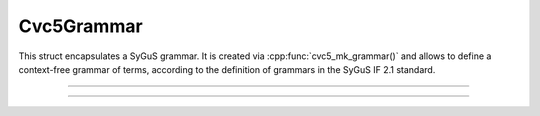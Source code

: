 Cvc5Grammar
===========

This struct encapsulates a SyGuS grammar. It is created via
:cpp:func:`cvc5_mk_grammar()` and allows to define a context-free grammar of
terms, according to the definition of grammars in the SyGuS IF 2.1 standard.

.. container:: hide-toctree

  .. toctree::

----

.. doxygentypedef:: Cvc5Grammar
    :project: cvc5_c

----

.. doxygengroup:: c_cvc5grammar
    :project: cvc5_c
    :content-only:
